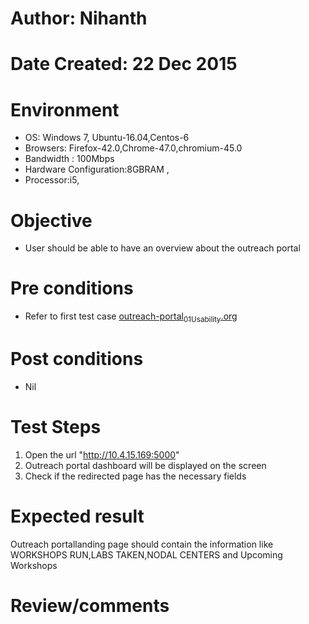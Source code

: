 * Author: Nihanth
* Date Created: 22 Dec 2015
* Environment
  - OS: Windows 7, Ubuntu-16.04,Centos-6
  - Browsers: Firefox-42.0,Chrome-47.0,chromium-45.0
  - Bandwidth : 100Mbps
  - Hardware Configuration:8GBRAM , 
  - Processor:i5,

* Objective
  - User should be able to have an overview about the outreach portal 

* Pre conditions
    - Refer to first test case [[https://github.com/vlead/outreach-portal/blob/master/test-cases/integration_test-cases/System/outreach-portal_01_Usability.org][outreach-portal_01_Usability.org]]

* Post conditions
  - Nil
* Test Steps
  1. Open the url "http://10.4.15.169:5000"
  2. Outreach portal dashboard will be displayed on the screen
  3. Check if the redirected page has the necessary fields

* Expected result
  Outreach portallanding page should contain the information like WORKSHOPS RUN,LABS TAKEN,NODAL CENTERS and Upcoming Workshops  

* Review/comments


